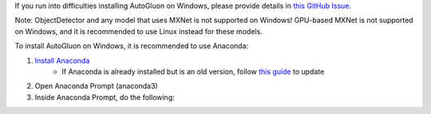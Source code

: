 
If you run into difficulties installing AutoGluon on Windows, please provide details in `this GitHub Issue  <https://github.com/awslabs/autogluon/issues/164>`_.

Note: ObjectDetector and any model that uses MXNet is not supported on Windows!
GPU-based MXNet is not supported on Windows, and it is recommended to use Linux instead for these models.

To install AutoGluon on Windows, it is recommended to use Anaconda:

1. `Install Anaconda <https://www.anaconda.com/products/individual>`_
    - If Anaconda is already installed but is an old version, follow `this guide <https://docs.anaconda.com/anaconda/install/update-version/>`_ to update
2. Open Anaconda Prompt (anaconda3)
3. Inside Anaconda Prompt, do the following:

